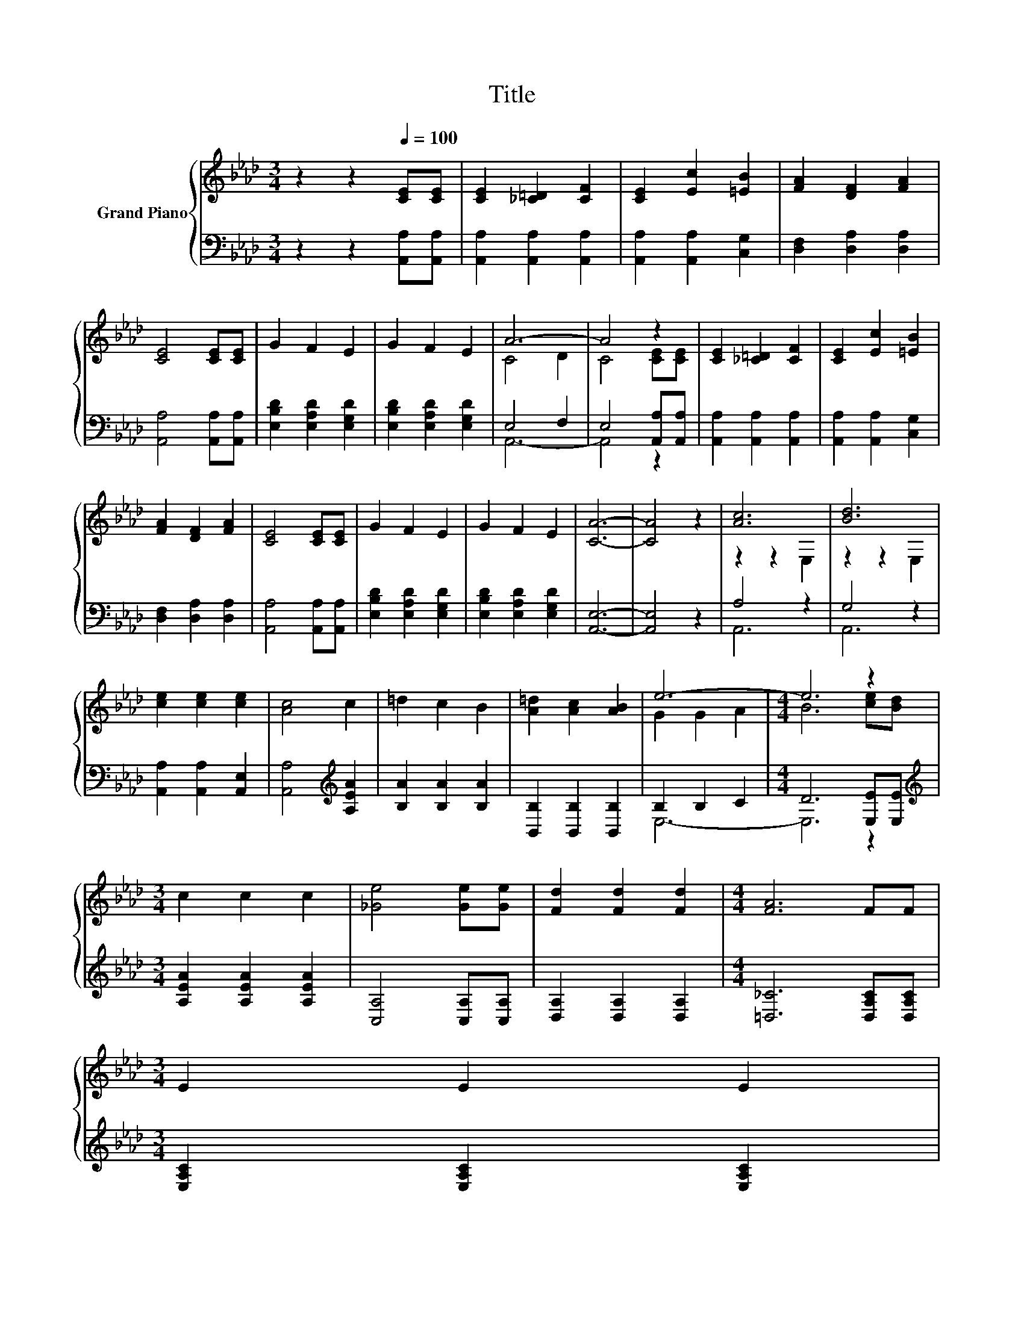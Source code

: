 X:1
T:Title
%%score { ( 1 3 ) | ( 2 4 ) }
L:1/8
M:3/4
K:Ab
V:1 treble nm="Grand Piano"
V:3 treble 
V:2 bass 
V:4 bass 
V:1
 z2 z2[Q:1/4=100] [CE][CE] | [CE]2 [_C=D]2 [CF]2 | [CE]2 [Ec]2 [=EB]2 | [FA]2 [DF]2 [FA]2 | %4
 [CE]4 [CE][CE] | G2 F2 E2 | G2 F2 E2 | A6- | A4 z2 | [CE]2 [_C=D]2 [CF]2 | [CE]2 [Ec]2 [=EB]2 | %11
 [FA]2 [DF]2 [FA]2 | [CE]4 [CE][CE] | G2 F2 E2 | G2 F2 E2 | [CA]6- | [CA]4 z2 | [Ac]6 | [Bd]6 | %19
 [ce]2 [ce]2 [ce]2 | [Ac]4 c2 | =d2 c2 B2 | [A=d]2 [Ac]2 [AB]2 | e6- |[M:4/4] e6 z2 | %25
[M:3/4] c2 c2 c2 | [_Ge]4 [Ge][Ge] | [Fd]2 [Fd]2 [Fd]2 |[M:4/4] [FA]6 FF | %29
[M:3/4] E2 E2 E2[Q:1/4=98][Q:1/4=97][Q:1/4=95][Q:1/4=94][Q:1/4=92][Q:1/4=91][Q:1/4=89][Q:1/4=88][Q:1/4=86][Q:1/4=84][Q:1/4=83][Q:1/4=81][Q:1/4=80][Q:1/4=78][Q:1/4=77] | %30
 E2 E2 E2 | [CE]6- |[M:2/4] [CE]2 z2 |] %33
V:2
 z2 z2 [A,,A,][A,,A,] | [A,,A,]2 [A,,A,]2 [A,,A,]2 | [A,,A,]2 [A,,A,]2 [C,G,]2 | %3
 [D,F,]2 [D,A,]2 [D,A,]2 | [A,,A,]4 [A,,A,][A,,A,] | [E,B,D]2 [E,A,D]2 [E,G,D]2 | %6
 [E,B,D]2 [E,A,D]2 [E,G,D]2 | E,4 F,2 | E,4 [A,,A,][A,,A,] | [A,,A,]2 [A,,A,]2 [A,,A,]2 | %10
 [A,,A,]2 [A,,A,]2 [C,G,]2 | [D,F,]2 [D,A,]2 [D,A,]2 | [A,,A,]4 [A,,A,][A,,A,] | %13
 [E,B,D]2 [E,A,D]2 [E,G,D]2 | [E,B,D]2 [E,A,D]2 [E,G,D]2 | [A,,E,]6- | [A,,E,]4 z2 | A,4 z2 | %18
 G,4 z2 | [A,,A,]2 [A,,A,]2 [A,,E,]2 | [A,,A,]4[K:treble] [A,EA]2 | [B,A]2 [B,A]2 [B,A]2 | %22
 [B,,B,]2 [B,,B,]2 [B,,B,]2 | B,2 B,2 C2 |[M:4/4] D6 [E,E][E,E] | %25
[M:3/4][K:treble] [A,EA]2 [A,EA]2 [A,EA]2 | [C,A,]4 [C,A,][C,A,] | [D,A,]2 [D,A,]2 [D,A,]2 | %28
[M:4/4] [=D,_C]6 [D,A,C][D,A,C] |[M:3/4] [E,A,C]2 [E,A,C]2 [E,A,C]2 | [E,G,B,]2 [E,A,C]2 [E,B,D]2 | %31
 [A,,A,]6- |[M:2/4] [A,,A,]2 z2 |] %33
V:3
 x6 | x6 | x6 | x6 | x6 | x6 | x6 | C4 D2 | C4 [CE][CE] | x6 | x6 | x6 | x6 | x6 | x6 | x6 | x6 | %17
 z2 z2 E,2 | z2 z2 E,2 | x6 | x6 | x6 | x6 | G2 G2 A2 |[M:4/4] B6 [ce][Bd] |[M:3/4] x6 | x6 | x6 | %28
[M:4/4] x8 |[M:3/4] x6 | x6 | x6 |[M:2/4] x4 |] %33
V:4
 x6 | x6 | x6 | x6 | x6 | x6 | x6 | A,,6- | A,,4 z2 | x6 | x6 | x6 | x6 | x6 | x6 | x6 | x6 | %17
 A,,6 | A,,6 | x6 | x4[K:treble] x2 | x6 | x6 | E,6- |[M:4/4] E,6 z2 |[M:3/4][K:treble] x6 | x6 | %27
 x6 |[M:4/4] x8 |[M:3/4] x6 | x6 | x6 |[M:2/4] x4 |] %33

